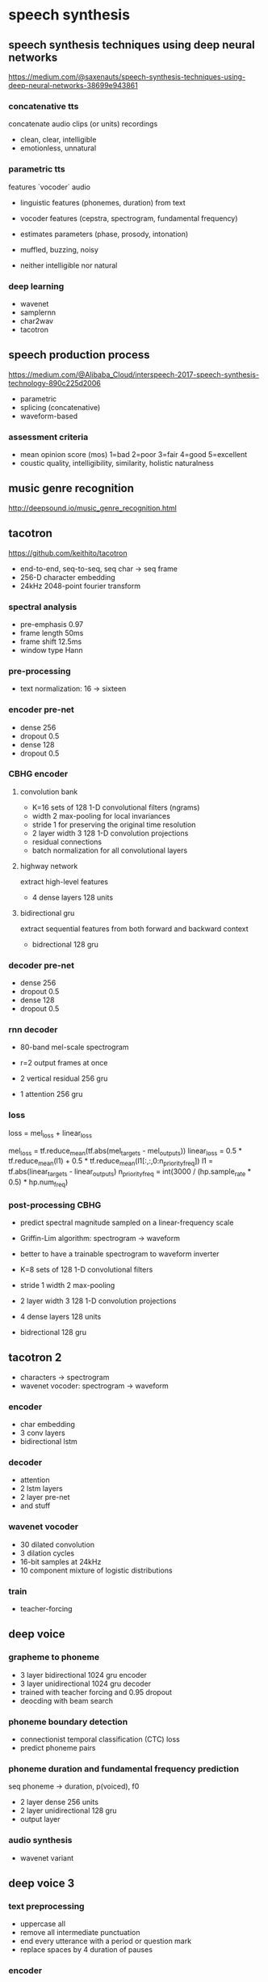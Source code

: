 * speech synthesis

** speech synthesis techniques using deep neural networks

https://medium.com/@saxenauts/speech-synthesis-techniques-using-deep-neural-networks-38699e943861

*** concatenative tts

concatenate audio clips (or units) recordings

- clean, clear, intelligible
- emotionless, unnatural

*** parametric tts

features `vocoder` audio
+ linguistic features (phonemes, duration) from text
+ vocoder features (cepstra, spectrogram, fundamental frequency)
+ estimates parameters (phase, prosody, intonation)

- muffled, buzzing, noisy
- neither intelligible nor natural

*** deep learning

- wavenet
- samplernn
- char2wav
- tacotron

** speech production process

https://medium.com/@Alibaba_Cloud/interspeech-2017-speech-synthesis-technology-890c225d2006

- parametric
- splicing (concatenative)
- waveform-based

*** assessment criteria

- mean opinion score (mos) 1=bad 2=poor 3=fair 4=good 5=excellent
- coustic quality, intelligibility, similarity, holistic naturalness

** music genre recognition

http://deepsound.io/music_genre_recognition.html

** tacotron

https://github.com/keithito/tacotron

- end-to-end, seq-to-seq, seq char -> seq frame
- 256-D character embedding
- 24kHz 2048-point fourier transform

*** spectral analysis

- pre-emphasis 0.97
- frame length 50ms
- frame shift 12.5ms
- window type Hann

*** pre-processing

- text normalization: 16 -> sixteen

*** encoder pre-net

- dense 256
- dropout 0.5
- dense 128
- dropout 0.5

*** CBHG encoder

**** convolution bank

- K=16 sets of 128 1-D convolutional filters (ngrams)
- width 2 max-pooling for local invariances
- stride 1 for preserving the original time resolution
- 2 layer width 3 128 1-D convolution projections
- residual connections
- batch normalization for all convolutional layers

**** highway network

extract high-level features

- 4 dense layers 128 units

**** bidirectional gru

extract sequential features from both forward and backward context

- bidrectional 128 gru

*** decoder pre-net

- dense 256
- dropout 0.5
- dense 128
- dropout 0.5

*** rnn decoder

+ 80-band mel-scale spectrogram
+ r=2 output frames at once

- 2 vertical residual 256 gru
- 1 attention 256 gru

*** loss

loss = mel_loss + linear_loss

mel_loss = tf.reduce_mean(tf.abs(mel_targets - mel_outputs))
linear_loss = 0.5 * tf.reduce_mean(l1) + 0.5 * tf.reduce_mean(l1[:,:,0:n_priority_freq])
l1 = tf.abs(linear_targets - linear_outputs)
n_priority_freq = int(3000 / (hp.sample_rate * 0.5) * hp.num_freq)

*** post-processing CBHG

+ predict spectral magnitude sampled on a linear-frequency scale
+ Griffin-Lim algorithm: spectrogram -> waveform
+ better to have a trainable spectrogram to waveform inverter

- K=8 sets of 128 1-D convolutional filters
- stride 1 width 2 max-pooling
- 2 layer width 3 128 1-D convolution projections
- 4 dense layers 128 units
- bidrectional 128 gru

** tacotron 2

- characters -> spectrogram
- wavenet vocoder: spectrogram -> waveform

*** encoder

- char embedding
- 3 conv layers
- bidirectional lstm

*** decoder

- attention
- 2 lstm layers
- 2 layer pre-net
- and stuff

*** wavenet vocoder

- 30 dilated convolution
- 3 dilation cycles
- 16-bit samples at 24kHz
- 10 component mixture of logistic distributions

*** train

- teacher-forcing

** deep voice

*** grapheme to phoneme

- 3 layer bidirectional 1024 gru encoder
- 3 layer unidirectional 1024 gru decoder
- trained with teacher forcing and 0.95 dropout
- deocding with beam search

*** phoneme boundary detection

- connectionist temporal classification (CTC) loss
- predict phoneme pairs

*** phoneme duration and fundamental frequency prediction

seq phoneme -> duration, p(voiced), f0

- 2 layer dense 256 units
- 2 layer unidirectional 128 gru
- output layer

*** audio synthesis

- wavenet variant

** deep voice 3

*** text preprocessing

- uppercase all
- remove all intermediate punctuation
- end every utterance with a period or question mark
- replace spaces by 4 duration of pauses

*** encoder

- embedding
- dense projection
- fully-convolutional

*** decoder

- fully-convolutional, causal
- multi-hop convolutional attention
- autoregressive
- predict r mel frames

attention

- query vector, per-timestep key vector -> attention weights
- context vector = weighted average of value vectors
- positional encoding to key and query vectors (monotonic progression)

*** converter

- fully-convolutional, non-causal

vocoder

- griffin-lim: l1
- world: xent for voiced prediction, l1 for f0, spectral, aperiodicity
- wavenet: l1 on mel

** char2wav

*** encoder

- brnn

*** decoder

- produces vocoder features
- location-based attention rnn

*** vocoder

- samplernn

** samplernn

- a hierarchy of modules, each operating at a different temporal resolution
- the lowest module processes individual samples
- each higher module operates on an increasingly longer timescale and a lower temporal resolution
- each module conditions the module below it
- with the lowest module outputting sample-level predictions
- the entire hierarchy is trained jointly end-to-end by backpropagation

*** module

- at the k-th level
- non-overlapping frames of FS^k samples
- a deep rnn summarizing the history of its inputs into a conditioning vector for the next module downward
- each timestep is a fixed length hidden state
- upsample the conditioning vector into a series of vectors by linear projections
- the lowest module is a mlp instead of rnn

*** output

- 256-way softmax
- linear quantization
- embed quantizated input

** singing synthesizer

*** model

model features produced by a parametric vocoder that separates the
influence of pitch and timbre, instead of raw waveform

- input: a window of past acoustic features
- output: acoustic features of the current time step

how are the accustic features obtained ????

*** mixture density output

makes frame-wise predictions using mixture density outputs rather than
categorical outputs

- mixture of 4 gaussian components: mean, variance, skewness, shape

*** regularization

regularize the model and make the autoregressive generation process
more robust to prediction errors

- denoising objective
- temperature softmax

*** multi-stream architecture

using a simple multi-stream architecture, harmonic, aperiodic and
voiced/unvoiced components can all be predicted in a coherent manner

** deep voice 2

separate phoneme duration and frequency models

- speaker embedding
- initialized in uniform(-0.1,0.1)
- used in multiple places through projection
  + initial recurrent hidden state
  + concate to the input at every timestep
  + feature gating

** deep speaker

- speaker embedding
- triplet loss

* attention

- x : R^{s,i}
- q : R^{j}
- c = a x : R^{i}
- a = softmax (f q x) : R^{s}
- f : R^{j} -> R^{i} -> R

** additive attention

- f q x = v (tanh (w (q ++ x)))
- w : R^{k,j+i}
- v : R^{k}

** multiplicative attention

- f q x = q w x
- w : R^{j,i}
- q : R^{j}

*** scaled dot-product attention

- f q x = d2^{-1/2} q w x

** self-attention

- f q x = f x
- f x = v (tanh (w x))
- w : R^{k,i}
- v : R^{k}

*** multi-hop attention

- v : R^{n,k}
- f : R^{i} -> R^{n}
- a : R^{n,s}
- c : R^{n,i}

penalize the frobenius-norm of a a^T - I

*** multi-headed attention

TODO

*** key-value attention

TODO

** positional encoding

TODO

** lit

*** [[https://arxiv.org/abs/1409.0473][2014 bahdanau et al.]]
neural machine translation by jointly learning to align and translate

- rnn
- hidden state as query vector
- additive attention

*** [[https://arxiv.org/abs/1508.04025][2015 luong et al.]]
effective approaches to attention-based neural machine translation

- multiplicative attention

*** [[https://arxiv.org/abs/1503.08895][2015 sukhbaatar et al.]]
end-to-end memory networks (question answering)

- externel query as query vector

*** [[https://arxiv.org/abs/1601.06733][2016 cheng et al.]]
long short-term memory-networks for machine reading

- lstm
- replace memory cell with memory network
- memory grows with time

*** [[https://arxiv.org/abs/1606.01933][2016 parikh et al.]]
a decomposable attention model for natural language inference

*** [[https://arxiv.org/abs/1609.08144][2016 wu et al.]]
google's neural machine translation system: bridging the gap between human and machine translation

- lstm encoder, bidirectional
- attention
- lstm decoder

*** [[https://arxiv.org/abs/1702.00887][2017 kim et al.]]
structured attention networks

- x = x_1, ..., x_n
- query vector q
- categorical latent variable a over {1,...,n}
- attention distribution a ~ p(a | x,q)
- annotation function f
- context vector c = E_{a ~ p(a | x,q)}[f(x,a)]
- p as crf

*** [[https://arxiv.org/abs/1703.03130][2017 lin et al.]]
a structured self-attentive sentence embedding

- self-attention

*** [[https://arxiv.org/abs/1702.04521][2017 daniluk et al.]]
frustratingly short attention spans in neural language modeling

- key-value attention

*** [[https://arxiv.org/abs/1705.03122][2017 gehring et al.]]
convolutional sequence to sequence learning

- positional encoding

*** [[https://arxiv.org/abs/1705.04304][2017 paulus et al.]]
a deep reinforced model for abstractive summarization

*** [[https://arxiv.org/abs/1706.03762][2017 vaswani et al.]]
attention is all you need

- scaled dot-product attention
- multi-headed attention
